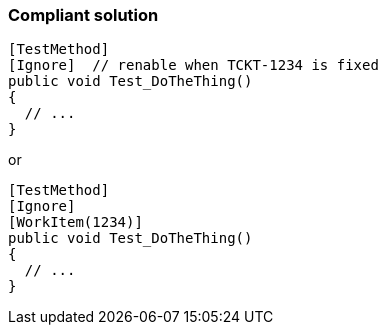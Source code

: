 === Compliant solution

[source,text]
----
[TestMethod]
[Ignore]  // renable when TCKT-1234 is fixed
public void Test_DoTheThing() 
{ 
  // ...
}
----
or

[source,text]
----
[TestMethod]
[Ignore]
[WorkItem(1234)]
public void Test_DoTheThing() 
{ 
  // ...
}
----
